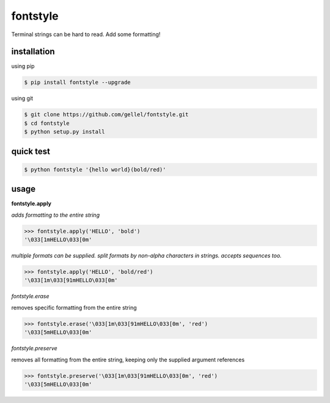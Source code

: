 fontstyle
=========
Terminal strings can be hard to read. Add some formatting!

installation
------------

using pip

.. code-block:: console
    
    $ pip install fontstyle --upgrade

using git

.. code-block:: console

    $ git clone https://github.com/gellel/fontstyle.git
    $ cd fontstyle
    $ python setup.py install
    

quick test
----------

.. code-block:: console

    $ python fontstyle '{hello world}(bold/red)'

    
usage
-----

**fontstyle.apply**

*adds formatting to the entire string*

.. code-block:: python

    >>> fontstyle.apply('HELLO', 'bold')
    '\033[1mHELLO\033[0m'
    

*multiple formats can be supplied. split formats by non-alpha characters in strings. accepts sequences too.*

.. code-block:: python
    
    >>> fontstyle.apply('HELLO', 'bold/red')
    '\033[1m\033[91mHELLO\033[0m'
    

*fontstyle.erase*

removes specific formatting from the entire string

.. code-block:: python
    
    >>> fontstyle.erase('\033[1m\033[91mHELLO\033[0m', 'red')
    '\033[5mHELLO\033[0m'
    

*fontstyle.preserve*

removes all formatting from the entire string, keeping only the supplied argument references 

.. code-block:: python
    
    >>> fontstyle.preserve('\033[1m\033[91mHELLO\033[0m', 'red')
    '\033[5mHELLO\033[0m'
    

